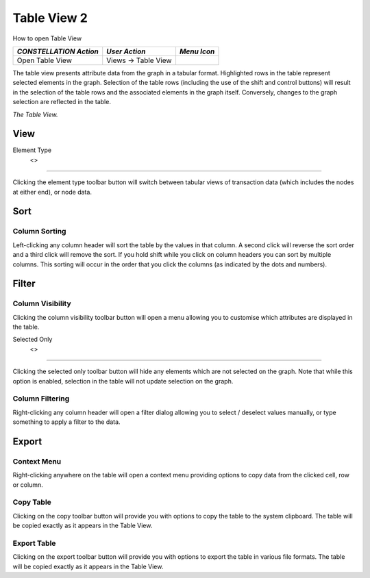 Table View 2
------------

How to open Table View

.. csv-table::
   :header: "*CONSTELLATION Action*","*User Action*","*Menu Icon*"

   "Open Table View","Views -> Table View","|---resources-table-view.png|"

The table view presents attribute data from the graph in a tabular format. Highlighted rows in the table represent selected elements in the graph. Selection of the table rows (including the use of the shift and control buttons) will result in the selection of the table rows and the associated elements in the graph itself. Conversely, changes to the graph selection are reflected in the table.

|resources-table-view.png| *The Table View.*

View
````

Element Type |resources-table-view-element-type-transactions.png| 
            <> |resources-table-view-element-type-nodes.png|
:::::::::::::::::::::::::::::::::::::::::::::::::::::::::::::::::::::::::::::::::::::::::::::::::::::::::::::::::::::::::::::::

Clicking the element type toolbar button will switch between tabular views of transaction data (which includes the nodes at either end), or node data.

Sort
````

Column Sorting
::::::::::::::

Left-clicking any column header will sort the table by the values in that column. A second click will reverse the sort order and a third click will remove the sort. If you hold shift while you click on column headers you can sort by multiple columns. This sorting will occur in the order that you click the columns (as indicated by the dots and numbers).

|resources-table-view-column-sorting.png|

Filter
``````

Column Visibility
:::::::::::::::::

Clicking the column visibility toolbar button will open a menu allowing you to customise which attributes are displayed in the table.

|resources-table-view-column-visibility.png|

Selected Only |resources-table-view-visibility-all.png| 
            <> |resources-table-view-visibility-selected-only.png|
:::::::::::::::::::::::::::::::::::::::::::::::::::::::::::::::::::::::::::::::::::::::::::::::::::::::::::::::::::::::::::

Clicking the selected only toolbar button will hide any elements which are not selected on the graph. Note that while this option is enabled, selection in the table will not update selection on the graph.

Column Filtering
::::::::::::::::

Right-clicking any column header will open a filter dialog allowing you to select / deselect values manually, or type something to apply a filter to the data.

|resources-table-view-column-filtering.png|

Export
``````

Context Menu
::::::::::::

Right-clicking anywhere on the table will open a context menu providing options to copy data from the clicked cell, row or column.

|resources-table-view-context-menu.png|

Copy Table |resources-table-view-copy.png|
::::::::::::::::::::::::::::::::::::::::::

Clicking on the copy toolbar button will provide you with options to copy the table to the system clipboard. The table will be copied exactly as it appears in the Table View.

Export Table |resources-table-view-export.png|
::::::::::::::::::::::::::::::::::::::::::::::

Clicking on the export toolbar button will provide you with options to export the table in various file formats. The table will be copied exactly as it appears in the Table View.

.. |---resources-table-view.png| image:: ---resources-table-view.png
   :width: 16px
   :height: 16px

.. |resources-table-view.png| image:: resources-table-view.png
   :width: 800px
   :height: 173px

.. |resources-table-view-element-type-transactions.png| image:: resources-table-view-element-type-transactions.png
   :width: 25px
   :height: 15px

.. |resources-table-view-element-type-nodes.png| image:: resources-table-view-element-type-nodes.png
   :width: 25px
   :height: 15px

.. |resources-table-view-column-sorting.png| image:: resources-table-view-column-sorting.png
   :width: 600px
   :height: 186px

.. |resources-table-view-column-visibility.png| image:: resources-table-view-column-visibility.png
   :width: 400px
   :height: 415px

.. |resources-table-view-visibility-all.png| image:: resources-table-view-visibility-all.png
   :width: 25px
   :height: 15px

.. |resources-table-view-visibility-selected-only.png| image:: resources-table-view-visibility-selected-only.png
   :width: 25px
   :height: 15px

.. |resources-table-view-column-filtering.png| image:: resources-table-view-column-filtering.png
   :width: 350px
   :height: 402px

.. |resources-table-view-context-menu.png| image:: resources-table-view-context-menu.png
   :width: 300px
   :height: 305px

.. |resources-table-view-copy.png| image:: resources-table-view-copy.png
   :width: 25px
   :height: 14px

.. |resources-table-view-export.png| image:: resources-table-view-export.png
   :width: 25px
   :height: 14px


.. help-id: au.gov.asd.tac.constellation.views.tableview2
